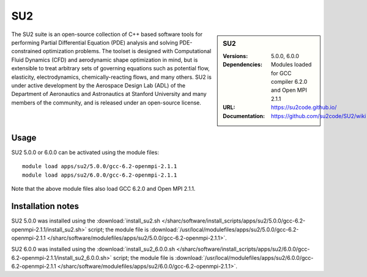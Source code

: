 SU2
===

.. sidebar:: SU2
   
   :Versions: 5.0.0, 6.0.0
   :Dependencies: Modules loaded for GCC compiler 6.2.0 and Open MPI 2.1.1
   :URL: https://su2code.github.io/
   :Documentation: https://github.com/su2code/SU2/wiki

The SU2 suite is an open-source collection of C++ based software tools for performing Partial Differential Equation (PDE) analysis and solving PDE-constrained optimization problems. The toolset is designed with Computational Fluid Dynamics (CFD) and aerodynamic shape optimization in mind, but is extensible to treat arbitrary sets of governing equations such as potential flow, elasticity, electrodynamics, chemically-reacting flows, and many others. SU2 is under active development by the Aerospace Design Lab (ADL) of the Department of Aeronautics and Astronautics at Stanford University and many members of the community, and is released under an open-source license. 

Usage
-----

SU2 5.0.0 or 6.0.0 can be activated using the module files::

    module load apps/su2/5.0.0/gcc-6.2-openmpi-2.1.1
    module load apps/su2/6.0.0/gcc-6.2-openmpi-2.1.1

Note that the above module files also load GCC 6.2.0 and Open MPI 2.1.1.

Installation notes
------------------

SU2 5.0.0 was installed using the
:download:`install_su2.sh </sharc/software/install_scripts/apps/su2/5.0.0/gcc-6.2-openmpi-2.1.1/install_su2.sh>` script; the module
file is
:download:`/usr/local/modulefiles/apps/su2/5.0.0/gcc-6.2-openmpi-2.1.1 </sharc/software/modulefiles/apps/su2/5.0.0/gcc-6.2-openmpi-2.1.1>`.
    
SU2 6.0.0 was installed using the
:download:`install_su2_6.0.0.sh </sharc/software/install_scripts/apps/su2/6.0.0/gcc-6.2-openmpi-2.1.1/install_su2_6.0.0.sh>` script; the module
file is
:download:`/usr/local/modulefiles/apps/su2/6.0.0/gcc-6.2-openmpi-2.1.1 </sharc/software/modulefiles/apps/su2/6.0.0/gcc-6.2-openmpi-2.1.1>`.
    
